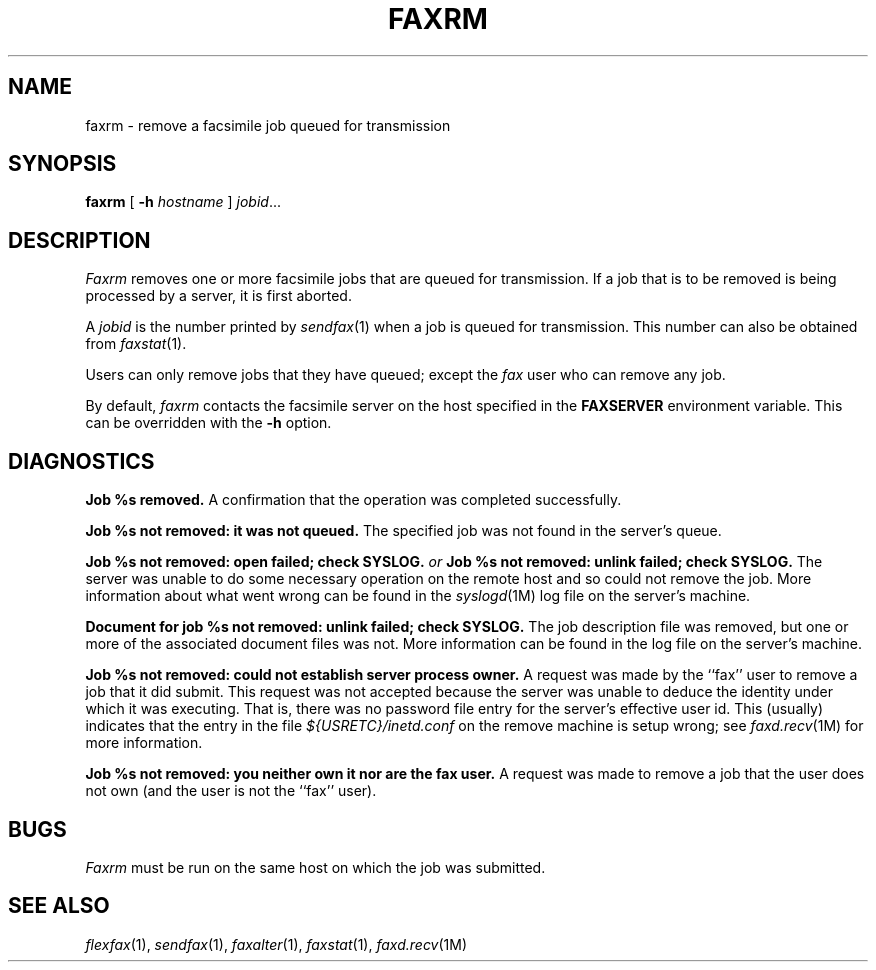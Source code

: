 .\"	$Header: /bsdi/MASTER/BSDI_OS/contrib/flexfax/man/faxrm.1,v 1.1.1.1 1994/01/14 23:10:11 torek Exp $
.\"
.\" FlexFAX Facsimile Software
.\"
.\" Copyright (c) 1990, 1991, 1992, 1993 Sam Leffler
.\" Copyright (c) 1991, 1992, 1993 Silicon Graphics, Inc.
.\" 
.\" Permission to use, copy, modify, distribute, and sell this software and 
.\" its documentation for any purpose is hereby granted without fee, provided
.\" that (i) the above copyright notices and this permission notice appear in
.\" all copies of the software and related documentation, and (ii) the names of
.\" Sam Leffler and Silicon Graphics may not be used in any advertising or
.\" publicity relating to the software without the specific, prior written
.\" permission of Sam Leffler and Silicon Graphics.
.\" 
.\" THE SOFTWARE IS PROVIDED "AS-IS" AND WITHOUT WARRANTY OF ANY KIND, 
.\" EXPRESS, IMPLIED OR OTHERWISE, INCLUDING WITHOUT LIMITATION, ANY 
.\" WARRANTY OF MERCHANTABILITY OR FITNESS FOR A PARTICULAR PURPOSE.  
.\" 
.\" IN NO EVENT SHALL SAM LEFFLER OR SILICON GRAPHICS BE LIABLE FOR
.\" ANY SPECIAL, INCIDENTAL, INDIRECT OR CONSEQUENTIAL DAMAGES OF ANY KIND,
.\" OR ANY DAMAGES WHATSOEVER RESULTING FROM LOSS OF USE, DATA OR PROFITS,
.\" WHETHER OR NOT ADVISED OF THE POSSIBILITY OF DAMAGE, AND ON ANY THEORY OF 
.\" LIABILITY, ARISING OUT OF OR IN CONNECTION WITH THE USE OR PERFORMANCE 
.\" OF THIS SOFTWARE.
.\"
.TH FAXRM 1 "January 15, 1993"
.SH NAME
faxrm \- remove a facsimile job queued for transmission
.SH SYNOPSIS
.B faxrm
[
.B \-h
.I hostname
]
.IR jobid ...
.SH DESCRIPTION
.I Faxrm
removes one or more facsimile jobs that
are queued for transmission.
If a job that is to be removed is being processed by a server,
it is first aborted.
.PP
A 
.I jobid
is the number printed by
.IR sendfax (1)
when a job is queued for transmission.
This number can also be obtained from
.IR faxstat (1).
.PP
Users can only remove jobs that they
have queued;
except the
.I fax
user who can remove any job.
.PP
By default,
.I faxrm
contacts the facsimile server on the host specified
in the
.B FAXSERVER
environment variable.
This can be overridden with the
.B \-h
option.
.SH DIAGNOSTICS
.B "Job %s removed." 
A confirmation that the operation was completed successfully.
.PP
.B "Job %s not removed: it was not queued."
The specified job was not found in the server's queue.
.PP
.B "Job %s not removed: open failed; check SYSLOG."
.I or
.B "Job %s not removed: unlink failed; check SYSLOG."
The server was unable to do some necessary operation on the 
remote host and so could not remove the job.
More information about what went wrong can be found in the
.IR syslogd (1M)
log file on the server's machine.
.PP
.B "Document for job %s not removed: unlink failed; check SYSLOG."
The job description file was removed, but one or
more of the associated document files was not.
More information can be found in the log file on the server's machine.
.PP
.B "Job %s not removed: could not establish server process owner."
A request was made by the ``fax'' user to remove
a job that it did submit.
This request was not accepted because
the server was unable to deduce the identity under which
it was executing.  That is, there was no password file
entry for the server's effective user id.
This (usually) indicates that the entry in the file
.I ${USRETC}/inetd.conf
on the remove machine is setup wrong; see
.IR faxd.recv (1M)
for more information.
.PP
.B "Job %s not removed: you neither own it nor are the fax user."
A request was made to remove a job that the user does not own
(and the user is not the ``fax'' user).
.SH BUGS
.I Faxrm
must be run on the same host on which the job was
submitted.
.SH "SEE ALSO"
.IR flexfax (1),
.IR sendfax (1),
.IR faxalter (1),
.IR faxstat (1),
.IR faxd.recv (1M)
